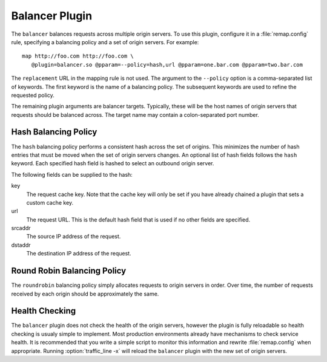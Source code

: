 .. _balancer-plugin:

Balancer Plugin
***************

.. Licensed to the Apache Software Foundation (ASF) under one
   or more contributor license agreements.  See the NOTICE file
  distributed with this work for additional information
  regarding copyright ownership.  The ASF licenses this file
  to you under the Apache License, Version 2.0 (the
  "License"); you may not use this file except in compliance
  with the License.  You may obtain a copy of the License at
 
   http://www.apache.org/licenses/LICENSE-2.0
 
  Unless required by applicable law or agreed to in writing,
  software distributed under the License is distributed on an
  "AS IS" BASIS, WITHOUT WARRANTIES OR CONDITIONS OF ANY
  KIND, either express or implied.  See the License for the
  specific language governing permissions and limitations
  under the License.


The ``balancer`` balances requests across multiple origin servers.
To use this plugin, configure it in a :file:`remap.config` rule, specifying
a balancing policy and a set of origin servers. For example::

   map http://foo.com http://foo.com \
      @plugin=balancer.so @pparam=--policy=hash,url @pparam=one.bar.com @pparam=two.bar.com

The ``replacement`` URL in the mapping rule is not used. The argument
to the ``--policy`` option is a comma-separated list of keywords.
The first keyword is the name of a balancing policy. The subsequent
keywords are used to refine the requested policy.

The remaining plugin arguments are balancer targets. Typically,
these will be the host names of origin servers that requests should
be balanced across. The target name may contain a colon-separated
port number.

Hash Balancing Policy
---------------------

The ``hash`` balancing policy performs a consistent hash across the
set of origins. This minimizes the number of hash entries that must
be moved when the set of origin servers changes. An optional list
of hash fields follows the ``hash`` keyword. Each specified hash
field is hashed to select an outbound origin server.

The following fields can be supplied to the hash:

key
  The request cache key. Note that the cache key will only be
  set if you have already chained a plugin that sets a custom
  cache key.

url
  The request URL. This is the default hash field that is used if
  no other fields are specified.

srcaddr
  The source IP address of the request.

dstaddr
  The destination IP address of the request.

Round Robin Balancing Policy
----------------------------

The ``roundrobin`` balancing policy simply allocates requests to
origin servers in order. Over time, the number of requests received
by each origin should be approximately the same.

Health Checking
---------------

The ``balancer`` plugin does not check the health of the origin
servers, however the plugin is fully reloadable so health checking
is usualy simple to implement. Most production environments already
have mechanisms to check service health. It is recommended that you
write a simple script to monitor this information and rewrite
:file:`remap.config` when appropriate. Running :option:`traffic_line -x`
will reload the ``balancer`` plugin with the new set of origin servers.
